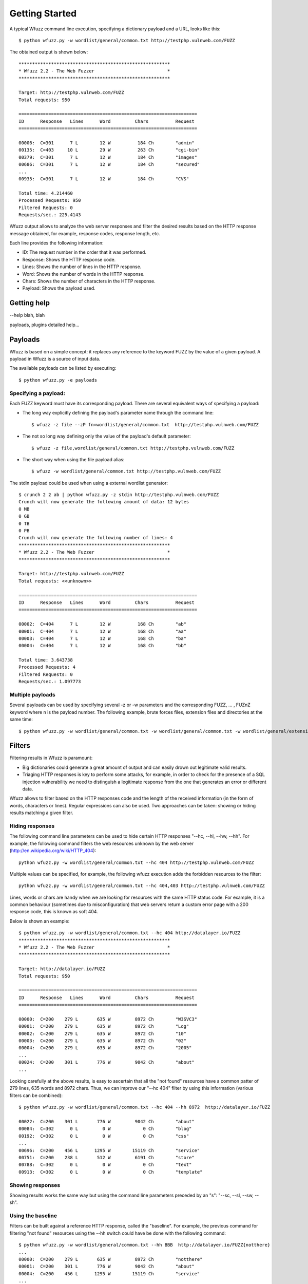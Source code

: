 Getting Started
===============

A typical Wfuzz command line execution, specifying a dictionary payload and a URL, looks like this::

    $ python wfuzz.py -w wordlist/general/common.txt http://testphp.vulnweb.com/FUZZ


The obtained output is shown below::

    ********************************************************
    * Wfuzz 2.2 - The Web Fuzzer                           *
    ********************************************************

    Target: http://testphp.vulnweb.com/FUZZ
    Total requests: 950

    ==================================================================
    ID      Response   Lines      Word         Chars          Request    
    ==================================================================

    00006:  C=301      7 L        12 W          184 Ch        "admin"
    00135:  C=403     10 L        29 W          263 Ch        "cgi-bin"
    00379:  C=301      7 L        12 W          184 Ch        "images"
    00686:  C=301      7 L        12 W          184 Ch        "secured"
    ...
    00935:  C=301      7 L        12 W          184 Ch        "CVS"

    Total time: 4.214460
    Processed Requests: 950
    Filtered Requests: 0
    Requests/sec.: 225.4143

Wfuzz output allows to analyze the web server responses and filter the desired results based on the HTTP response message obtained, for example, response codes, response length, etc.

Each line provides the following information:

- ID: The request number in the order that it was performed.
- Response: Shows the HTTP response code.
- Lines: Shows the number of lines in the HTTP response.
- Word: Shows the number of words in the HTTP response.
- Chars: Shows the number of characters in the HTTP response.
- Payload: Shows the payload used.

Getting help
------------

--help blah, blah

payloads, plugins detailed help...

Payloads
--------

Wfuzz is based on a simple concept: it replaces any reference to the keyword FUZZ by the value of a given payload. A payload in Wfuzz is a source of input data.

The available payloads can be listed by executing::

    $ python wfuzz.py -e payloads


Specifying a payload:
^^^^^^^^^^^^^^^^^^^^^

Each FUZZ keyword must have its corresponding payload. There are several equivalent ways of specifying a payload:

* The long way explicitly defining the payload's parameter name through the command line::

    $ wfuzz -z file --zP fn=wordlist/general/common.txt  http://testphp.vulnweb.com/FUZZ

* The not so long way defining only the value of the payload's default parameter::

    $ wfuzz -z file,wordlist/general/common.txt http://testphp.vulnweb.com/FUZZ

* The short way when using the file payload alias::

    $ wfuzz -w wordlist/general/common.txt http://testphp.vulnweb.com/FUZZ


The stdin payload could be used when using a external wordlist generator::

    $ crunch 2 2 ab | python wfuzz.py -z stdin http://testphp.vulnweb.com/FUZZ
    Crunch will now generate the following amount of data: 12 bytes
    0 MB
    0 GB
    0 TB
    0 PB
    Crunch will now generate the following number of lines: 4 
    ********************************************************
    * Wfuzz 2.2 - The Web Fuzzer                           *
    ********************************************************

    Target: http://testphp.vulnweb.com/FUZZ
    Total requests: <<unknown>>

    ==================================================================
    ID      Response   Lines      Word         Chars          Request    
    ==================================================================

    00002:  C=404      7 L        12 W          168 Ch        "ab"
    00001:  C=404      7 L        12 W          168 Ch        "aa"
    00003:  C=404      7 L        12 W          168 Ch        "ba"
    00004:  C=404      7 L        12 W          168 Ch        "bb"

    Total time: 3.643738
    Processed Requests: 4
    Filtered Requests: 0
    Requests/sec.: 1.097773


Multiple payloads
^^^^^^^^^^^^^^^^^

Several payloads can be used by specifying several -z or -w parameters and the corresponding FUZZ, ... , FUZnZ keyword where n is the payload number. The following example, brute forces files, extension files and directories at the same time::

    $ python wfuzz.py -w wordlist/general/common.txt -w wordlist/general/common.txt -w wordlist/general/extensions_common.txt --hc 404 http://testphp.vulnweb.com/FUZZ/FUZ2ZFUZ3Z  

Filters
-------


Filtering results in Wfuzz is paramount:

* Big dictionaries could generate a great amount of output and can easily drown out legitimate valid results. 
* Triaging HTTP responses is key to perform some attacks, for example, in order to check for the presence of a SQL injection vulnerability we need to distinguish a legitimate response from the one that generates an error or different data.

Wfuzz allows to filter based on the HTTP responses code and the length of the received information (in the form of words, characters or lines). Regular expressions can also be used. Two approaches can be taken: showing or hiding results matching a given filter.

Hiding responses
^^^^^^^^^^^^^^^^

The following command line parameters can be used to hide certain HTTP responses "--hc, --hl, --hw, --hh". For example, the following command filters the web resources unknown by the web server (http://en.wikipedia.org/wiki/HTTP_404)::

    python wfuzz.py -w wordlist/general/common.txt --hc 404 http://testphp.vulnweb.com/FUZZ    

Multiple values can be specified, for example, the following wfuzz execution adds the forbidden resources to the filter::

    python wfuzz.py -w wordlist/general/common.txt --hc 404,403 http://testphp.vulnweb.com/FUZZ    

Lines, words or chars are handy when we are looking for resources with the same HTTP status code. For example, it is a common behaviour (sometimes due to misconfiguration) that web servers return a custom error page with a 200 response code, this is known as soft 404.

Below is shown an example::

    $ python wfuzz.py -w wordlist/general/common.txt --hc 404 http://datalayer.io/FUZZ  
    ********************************************************
    * Wfuzz 2.2 - The Web Fuzzer                           *
    ********************************************************

    Target: http://datalayer.io/FUZZ
    Total requests: 950

    ==================================================================
    ID      Response   Lines      Word         Chars          Request    
    ==================================================================

    00000:  C=200    279 L       635 W         8972 Ch        "W3SVC3"
    00001:  C=200    279 L       635 W         8972 Ch        "Log"
    00002:  C=200    279 L       635 W         8972 Ch        "10"
    00003:  C=200    279 L       635 W         8972 Ch        "02"
    00004:  C=200    279 L       635 W         8972 Ch        "2005"
    ...
    00024:  C=200    301 L       776 W         9042 Ch        "about"
    ...

Looking carefully at the above results, is easy to ascertain that all the "not found" resources have a common patter of 279 lines, 635 words and 8972 chars.
Thus, we can improve our "--hc 404" filter by using this information (various filters can be combined)::

    $ python wfuzz.py -w wordlist/general/common.txt --hc 404 --hh 8972  http://datalayer.io/FUZZ  

    00022:  C=200    301 L       776 W         9042 Ch        "about"
    00084:  C=302      0 L         0 W            0 Ch        "blog"
    00192:  C=302      0 L         0 W            0 Ch        "css"
    ...
    00696:  C=200    456 L      1295 W        15119 Ch        "service"
    00751:  C=200    238 L       512 W         6191 Ch        "store"
    00788:  C=302      0 L         0 W            0 Ch        "text"
    00913:  C=302      0 L         0 W            0 Ch        "template"

Showing responses
^^^^^^^^^^^^^^^^^

Showing results works the same way but using the command line parameters preceded by an "s": "--sc, --sl, --sw, --sh".

Using the baseline
^^^^^^^^^^^^^^^^^^

Filters can be built against a reference HTTP response, called the "baseline". For example, the previous command for filtering "not found" resources using the --hh switch could have be done with the following command::

    $ python wfuzz.py -w wordlist/general/common.txt --hh BBB  http://datalayer.io/FUZZ{notthere}
    ...
    00000:  C=200    279 L       635 W         8972 Ch        "notthere"
    00001:  C=200    301 L       776 W         9042 Ch        "about"
    00004:  C=200    456 L      1295 W        15119 Ch        "service"
    ...

Here the {} defines the value of the FUZZ word for this first HTTP request, and then the response can be used specifying "BBB" as a filter value. 

Regex filters
^^^^^^^^^^^^^

The command line parameters "--ss" and "--hs" allow to filter the responses using a regular expression against the returned content. For example, the following allows to find web servers vulnerables to "shellshock" (see http://edge-security.blogspot.co.uk/2014/10/scan-for-shellshock-with-wfuzz.html for more information)::

    $ wfuzz.py -H "User-Agent: () { :;}; echo; echo vulnerable" --ss vulnerable -w cgis.txt http://localhost:8000/FUZZ     

A valid python regex should be used within these switches or an error will be prompted::

    $ python wfuzz.py -w wordlist/general/common.txt --hs "error)"  http://testphp.vulnweb.com/FUZZ

    Fatal exception: Invalid regex expression: unbalanced parenthesis
